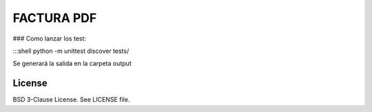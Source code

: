FACTURA PDF
===========

### Como lanzar los test:

:::shell
python -m unittest discover tests/


Se generará la salida en la carpeta output


License
-------

BSD 3-Clause License. See LICENSE file.

